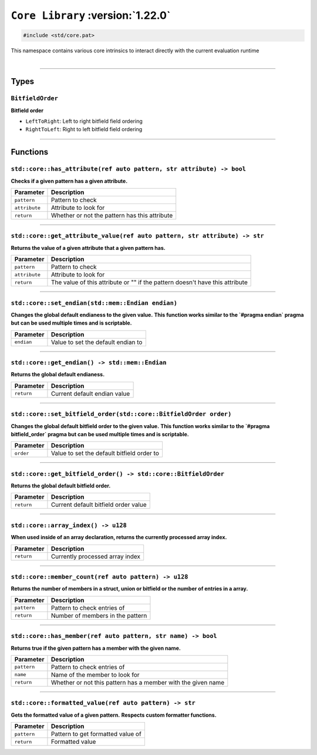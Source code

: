 ``Core Library`` :version:`1.22.0`
==================================

.. code-block:: hexpat

    #include <std/core.pat>

| This namespace contains various core intrinsics to interact directly with the current evaluation runtime
|

------------------------

Types
-----

``BitfieldOrder``
^^^^^^^^^^^^^^^^^

**Bitfield order**

- ``LeftToRight``: Left to right bitfield field ordering
- ``RightToLeft``: Right to left bitfield field ordering

------------------------

Functions
---------

``std::core::has_attribute(ref auto pattern, str attribute) -> bool``
^^^^^^^^^^^^^^^^^^^^^^^^^^^^^^^^^^^^^^^^^^^^^^^^^^^^^^^^^^^^^^^^^^^^^

**Checks if a given pattern has a given attribute.**

.. table::
    :align: left

    =============== =========================================================
    Parameter       Description
    =============== =========================================================
    ``pattern``     Pattern to check
    ``attribute``   Attribute to look for
    ``return``      Whether or not the pattern has this attribute
    =============== =========================================================

------------------------

``std::core::get_attribute_value(ref auto pattern, str attribute) -> str``
^^^^^^^^^^^^^^^^^^^^^^^^^^^^^^^^^^^^^^^^^^^^^^^^^^^^^^^^^^^^^^^^^^^^^^^^^^

**Returns the value of a given attribute that a given pattern has.**

.. table::
    :align: left

    =============== ============================================================================
    Parameter       Description
    =============== ============================================================================
    ``pattern``     Pattern to check
    ``attribute``   Attribute to look for
    ``return``      The value of this attribute or "" if the pattern doesn't have this attribute
    =============== ============================================================================

------------------------

``std::core::set_endian(std::mem::Endian endian)``
^^^^^^^^^^^^^^^^^^^^^^^^^^^^^^^^^^^^^^^^^^^^^^^^^^

**Changes the global default endianess to the given value.**
**This function works similar to the `#pragma endian` pragma but can be used multiple times and is scriptable.**

.. table::
    :align: left

    =============== ============================================================================
    Parameter       Description
    =============== ============================================================================
    ``endian``      Value to set the default endian to
    =============== ============================================================================

------------------------

``std::core::get_endian() -> std::mem::Endian``
^^^^^^^^^^^^^^^^^^^^^^^^^^^^^^^^^^^^^^^^^^^^^^^

**Returns the global default endianess.**

.. table::
    :align: left

    =============== ============================================================================
    Parameter       Description
    =============== ============================================================================
    ``return``      Current default endian value
    =============== ============================================================================

------------------------

``std::core::set_bitfield_order(std::core::BitfieldOrder order)``
^^^^^^^^^^^^^^^^^^^^^^^^^^^^^^^^^^^^^^^^^^^^^^^^^^^^^^^^^^^^^^^^^

**Changes the global default bitfield order to the given value.**
**This function works similar to the `#pragma bitfield_order` pragma but can be used multiple times and is scriptable.**

.. table::
    :align: left

    =============== ============================================================================
    Parameter       Description
    =============== ============================================================================
    ``order``       Value to set the default bitfield order to
    =============== ============================================================================

------------------------

``std::core::get_bitfield_order() -> std::core::BitfieldOrder``
^^^^^^^^^^^^^^^^^^^^^^^^^^^^^^^^^^^^^^^^^^^^^^^^^^^^^^^^^^^^^^^

**Returns the global default bitfield order.**

.. table::
    :align: left

    =============== ============================================================================
    Parameter       Description
    =============== ============================================================================
    ``return``      Current default bitfield order value
    =============== ============================================================================

------------------------

``std::core::array_index() -> u128``
^^^^^^^^^^^^^^^^^^^^^^^^^^^^^^^^^^^^

**When used inside of an array declaration, returns the currently processed array index.**

.. table::
    :align: left

    =============== ============================================================================
    Parameter       Description
    =============== ============================================================================
    ``return``      Currently processed array index
    =============== ============================================================================

------------------------

``std::core::member_count(ref auto pattern) -> u128``
^^^^^^^^^^^^^^^^^^^^^^^^^^^^^^^^^^^^^^^^^^^^^^^^^^^^^

**Returns the number of members in a struct, union or bitfield or the number of entries in a array.**

.. table::
    :align: left

    =============== ============================================================================
    Parameter       Description
    =============== ============================================================================
    ``pattern``     Pattern to check entries of
    ``return``      Number of members in the pattern
    =============== ============================================================================

------------------------

``std::core::has_member(ref auto pattern, str name) -> bool``
^^^^^^^^^^^^^^^^^^^^^^^^^^^^^^^^^^^^^^^^^^^^^^^^^^^^^^^^^^^^^

**Returns true if the given pattern has a member with the given name.**

.. table::
    :align: left

    =============== ============================================================================
    Parameter       Description
    =============== ============================================================================
    ``pattern``     Pattern to check entries of
    ``name``        Name of the member to look for
    ``return``      Whether or not this pattern has a member with the given name
    =============== ============================================================================

------------------------

``std::core::formatted_value(ref auto pattern) -> str``
^^^^^^^^^^^^^^^^^^^^^^^^^^^^^^^^^^^^^^^^^^^^^^^^^^^^^^^

**Gets the formatted value of a given pattern.**
**Respects custom formatter functions.**

.. table::
    :align: left

    =============== ============================================================================
    Parameter       Description
    =============== ============================================================================
    ``pattern``     Pattern to get formatted value of
    ``return``      Formatted value
    =============== ============================================================================
